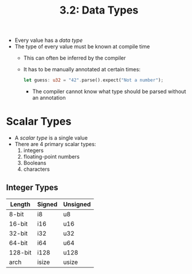 #+title: 3.2: Data Types
+ Every value has a /data type/
+ The type of every value must be known at compile time
  + This can often be inferred by the compiler
  + It has to be manually annotated at certain times:
    #+begin_src rust
    let guess: u32 = "42".parse().expect("Not a number");
    #+end_src
    + The compiler cannot know what type should be parsed without an annotation
* Scalar Types
+ A /scalar type/ is a single value
+ There are 4 primary scalar types:
  1. integers
  2. floating-point numbers
  3. Booleans
  4. characters
** Integer Types
| Length  | Signed | Unsigned |
|---------+--------+----------|
| 8-bit   | i8     | u8       |
| 16-bit  | i16    | u16      |
| 32-bit  | i32    | u32      |
| 64-bit  | i64    | u64      |
| 128-bit | i128   | u128     |
| arch    | isize  | usize    |
